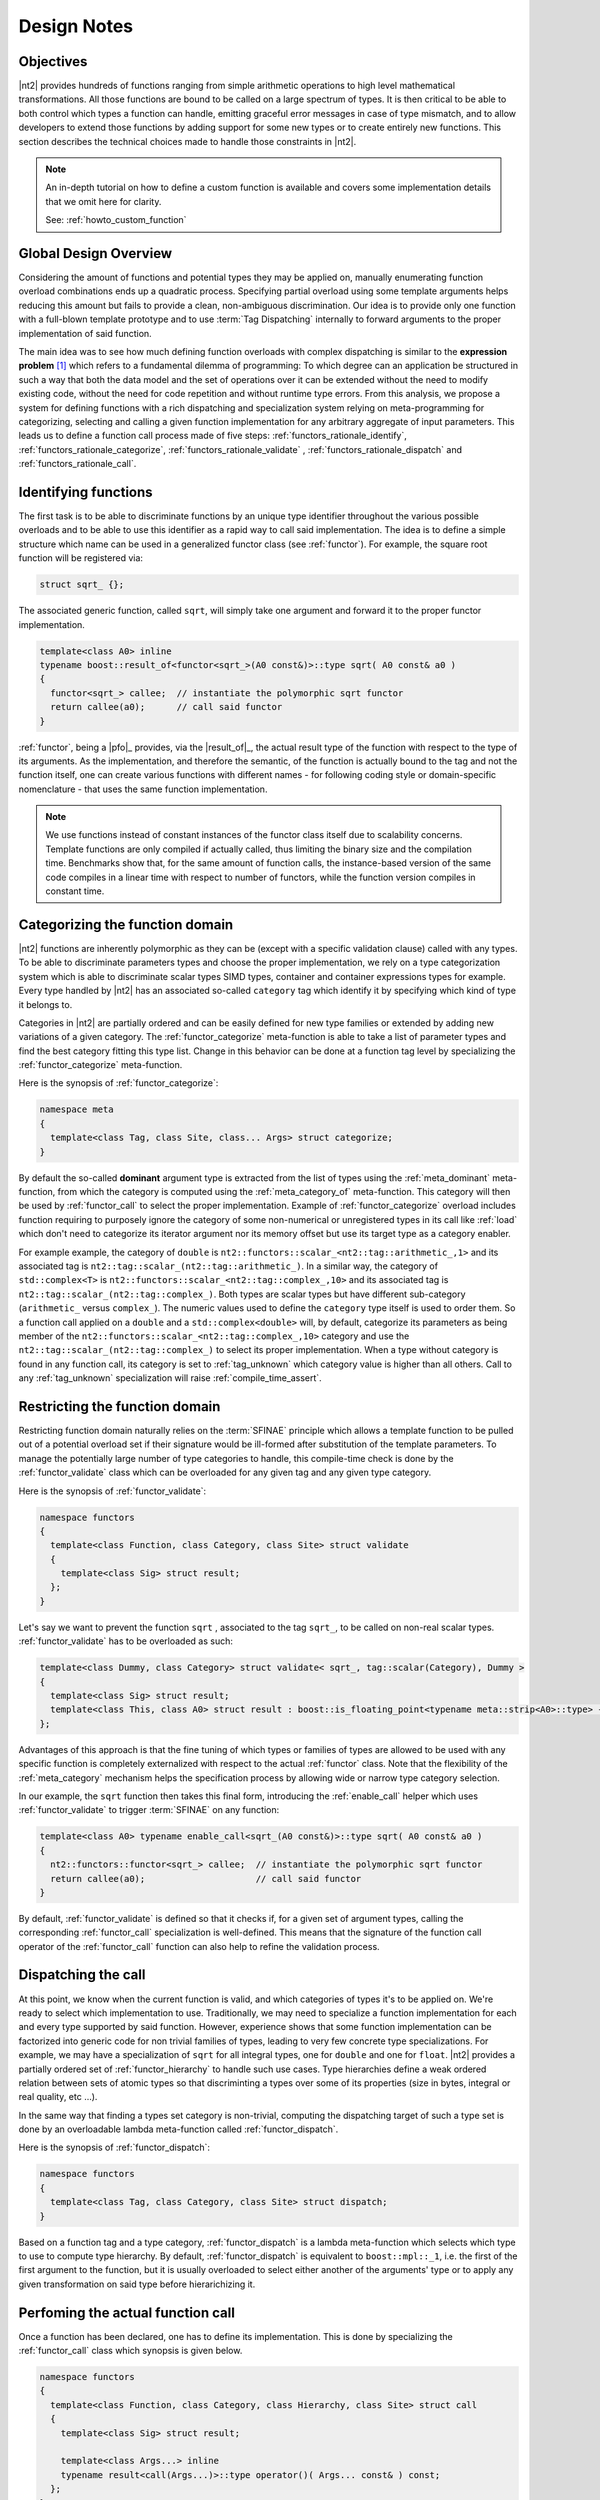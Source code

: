 .. _functors_rationale:

Design Notes
============

Objectives
^^^^^^^^^^
|nt2| provides hundreds of functions ranging from simple arithmetic operations to
high level mathematical transformations. All those functions are bound to be called
on a large spectrum of types. It is then critical to be able to both control which
types a function can handle, emitting graceful error messages in case of type mismatch,
and to allow developers to extend those functions by adding support for some new types
or to create entirely new functions. This section describes the technical choices made
to handle those constraints in |nt2|.

.. note::
  An in-depth tutorial on how to define a custom function is available and covers
  some implementation details that we omit here for clarity.

  See: :ref:`howto_custom_function`

Global Design Overview
^^^^^^^^^^^^^^^^^^^^^^
Considering the amount of functions and potential types they may be applied on,
manually enumerating function overload combinations ends up a quadratic process.
Specifying partial overload using some template arguments helps reducing this amount
but fails to provide a clean, non-ambiguous discrimination. Our idea is to provide
only one function with a full-blown template prototype and to use :term:`Tag Dispatching`
internally to forward arguments to the proper implementation of said function.

The main idea was to see how much defining function overloads with complex
dispatching is similar to the **expression problem** [#]_ which refers to a
fundamental dilemma of programming: To which degree can an application be structured
in such a way that both the data model and the set of operations over it can be
extended without the need to modify existing code, without the need for code
repetition and without runtime type errors. From this analysis, we propose a system
for defining functions with a rich dispatching and specialization system relying on
meta-programming for categorizing, selecting and calling a given function
implementation for any arbitrary aggregate of input parameters. This leads us to define
a function call process made of five steps: :ref:`functors_rationale_identify`,
:ref:`functors_rationale_categorize`, :ref:`functors_rationale_validate` ,
:ref:`functors_rationale_dispatch` and :ref:`functors_rationale_call`.

.. _functors_rationale_identify:

Identifying functions
^^^^^^^^^^^^^^^^^^^^^
The first task is to be able to discriminate functions by an unique type identifier
throughout the various possible overloads and to be able to use this identifier as
a rapid way to call said implementation. The idea is to define a simple structure
which name can be used in a generalized functor class (see :ref:`functor`). For
example, the square root function will be registered via:

.. code-block:: cpp

  struct sqrt_ {};

The associated generic function, called ``sqrt``, will simply take one argument
and forward it to the proper functor implementation.

.. code-block:: cpp

  template<class A0> inline
  typename boost::result_of<functor<sqrt_>(A0 const&)>::type sqrt( A0 const& a0 )
  {
    functor<sqrt_> callee;  // instantiate the polymorphic sqrt functor
    return callee(a0);      // call said functor
  }

:ref:`functor`, being a |pfo|_ provides, via the |result_of|_, the actual result
type of the function with respect to the type of its arguments. As the implementation,
and therefore the semantic, of the function is actually bound to the tag and not
the function itself, one can create various functions with different names - for
following coding style or domain-specific nomenclature - that uses the same function
implementation.

.. note::
  We use functions instead of constant instances of the functor class itself due
  to scalability concerns. Template functions are only compiled if actually called,
  thus limiting the binary size and the compilation time. Benchmarks show that,
  for the same amount of function calls, the instance-based version of the same
  code compiles in a linear time with respect to number of functors, while the
  function version compiles in constant time.

.. _functors_rationale_categorize:

Categorizing the function domain
^^^^^^^^^^^^^^^^^^^^^^^^^^^^^^^^
|nt2| functions are inherently polymorphic as they can be (except with a specific
validation clause) called with any types. To be able to discriminate parameters
types and choose the proper implementation, we rely on a type categorization
system which is able to discriminate scalar types SIMD types, container and container
expressions types for example. Every type handled by |nt2| has an associated so-called
``category`` tag which identify it by specifying which kind of type it belongs to.

Categories in |nt2| are partially ordered and can be easily defined for new type
families or extended by adding new variations of a given category. The :ref:`functor_categorize`
meta-function is able to take a list of parameter types and find the best category
fitting this type list. Change in this behavior can be done at a function tag level
by specializing the :ref:`functor_categorize` meta-function.

Here is the synopsis of :ref:`functor_categorize`:

.. code-block:: cpp

  namespace meta
  {
    template<class Tag, class Site, class... Args> struct categorize;
  }

By default the so-called **dominant** argument type is extracted  from the list
of types using the :ref:`meta_dominant` meta-function, from which the category is computed
using the :ref:`meta_category_of` meta-function. This category will then be used
by :ref:`functor_call` to select the proper implementation. Example of :ref:`functor_categorize`
overload includes function requiring to purposely ignore the category of some
non-numerical or unregistered types in its call like :ref:`load` which don't need
to categorize its iterator argument nor its memory offset but use its target type as a category enabler.

For example example, the category of ``double`` is ``nt2::functors::scalar_<nt2::tag::arithmetic_,1>``
and its associated tag is ``nt2::tag::scalar_(nt2::tag::arithmetic_)``. In a similar way,
the category of ``std::complex<T>`` is ``nt2::functors::scalar_<nt2::tag::complex_,10>``
and its associated tag is ``nt2::tag::scalar_(nt2::tag::complex_)``. Both types
are scalar types but have different sub-category (``arithmetic_`` versus ``complex_``).
The numeric values used to define the ``category`` type itself is used to order
them. So a function call applied on a ``double`` and a ``std::complex<double>``
will, by default, categorize its parameters as being member of the ``nt2::functors::scalar_<nt2::tag::complex_,10>``
category and use the ``nt2::tag::scalar_(nt2::tag::complex_)`` to select its
proper implementation. When a type without category is found in any function call,
its category is set to :ref:`tag_unknown` which category value is higher than all
others. Call to any :ref:`tag_unknown` specialization will raise :ref:`compile_time_assert`.

.. _functors_rationale_validate:

Restricting the function domain
^^^^^^^^^^^^^^^^^^^^^^^^^^^^^^^

Restricting function domain naturally relies on the :term:`SFINAE` principle which
allows a template function to be pulled out of a potential overload set if their signature
would be ill-formed after substitution of the template parameters.
To manage the potentially large number of type categories to
handle, this compile-time check is done by the :ref:`functor_validate` class which
can be overloaded for any given tag and any given type category.

Here is the synopsis of :ref:`functor_validate`:

.. code-block:: cpp

  namespace functors
  {
    template<class Function, class Category, class Site> struct validate
    {
      template<class Sig> struct result;
    };
  }

Let's say we want to prevent the function ``sqrt`` , associated to the tag ``sqrt_``,
to be called on non-real scalar types. :ref:`functor_validate` has to be overloaded as such:

.. code-block:: cpp

  template<class Dummy, class Category> struct validate< sqrt_, tag::scalar(Category), Dummy >
  {
    template<class Sig> struct result;
    template<class This, class A0> struct result : boost::is_floating_point<typename meta::strip<A0>::type> {};
  };

Advantages of this approach is that the fine tuning of which types or families of
types are allowed to be used with any specific function is completely externalized
with respect to the actual :ref:`functor` class. Note that the flexibility of the
:ref:`meta_category` mechanism helps the specification process by allowing wide
or narrow type category selection.

In our example, the ``sqrt`` function then takes this final form, introducing the
:ref:`enable_call` helper which uses :ref:`functor_validate` to trigger :term:`SFINAE`
on any function:

.. code-block:: cpp

  template<class A0> typename enable_call<sqrt_(A0 const&)>::type sqrt( A0 const& a0 )
  {
    nt2::functors::functor<sqrt_> callee;  // instantiate the polymorphic sqrt functor
    return callee(a0);                     // call said functor
  }

By default, :ref:`functor_validate` is defined so that it checks if, for a given set
of argument types, calling the corresponding :ref:`functor_call` specialization
is well-defined. This means that the signature of the function call operator of
the :ref:`functor_call` function can also help to refine the validation process.

.. _functors_rationale_dispatch:

Dispatching the call
^^^^^^^^^^^^^^^^^^^^
At this point, we know when the current function is valid, and which categories of
types it's to be applied on. We're ready to select which implementation to use. Traditionally,
we may need to specialize a function implementation for each and every type supported
by said function. However, experience shows that some function implementation can
be factorized into generic code for non trivial families of types, leading to very
few concrete type specializations. For example, we may have a specialization of
``sqrt`` for all integral types, one for ``double`` and one for ``float``.
|nt2| provides a partially ordered set of :ref:`functor_hierarchy` to handle such
use cases. Type hierarchies define a weak ordered relation between sets of atomic
types so that discriminting a types over some of its properties (size in bytes,
integral or real quality, etc ...).

In the same way that finding a types set category is non-trivial, computing the
dispatching target of such a type set is done by an overloadable lambda meta-function
called :ref:`functor_dispatch`.

Here is the synopsis of :ref:`functor_dispatch`:

.. code-block:: cpp

  namespace functors
  {
    template<class Tag, class Category, class Site> struct dispatch;
  }

Based on a function tag and a type category, :ref:`functor_dispatch` is
a lambda meta-function which selects which type to
use to compute type hierarchy. By default, :ref:`functor_dispatch` is equivalent
to ``boost::mpl::_1``, i.e. the first of the first argument to the function,
but it is usually overloaded to select either another
of the arguments' type or to apply any given transformation on said type
before hierarichizing it.

.. _functors_rationale_call:

Perfoming the actual function call
^^^^^^^^^^^^^^^^^^^^^^^^^^^^^^^^^^
Once a function has been declared, one has to define its implementation. This is
done by specializing the :ref:`functor_call` class which synopsis is given below.

.. code-block:: cpp

    namespace functors
    {
      template<class Function, class Category, class Hierarchy, class Site> struct call
      {
        template<class Sig> struct result;

        template<class Args...> inline
        typename result<call(Args...)>::type operator()( Args... const& ) const;
      };
    }

:ref:`functor_call` is a simple |pfo|_ itself which goal is to externalize the
various specializations of any given function with respect to the category of the types of its arguments,
its hierarchy and its execution site.

As an example, here is a possible implementation of ``sqrt`` for any arithmetic scalar type.

.. code-block:: cpp

    template<class Site> struct call<sqrt_, tag::scalar(tag::arithmetic), fundamental_, Site>
    {
      template<class Sig> struct result;
      template<class This, class A>
      struct result<This(A)> : meta::as_real<typename meta::strip<A>::type> {};

      NT2_FUNCTOR_CALL(1)
      {
        typedef typename NT2_CALL_RETURN_TYPE(1)::type type;
        return std::sqrt(type(a0));
      }
    };

The default behavior of the :ref:`functor` is designed so that everything is intuitively validated
and dispatched to the proper :ref:`functor_call` specialization. Contribution work
typically only requires to provide a :ref:`functor_call` specialization of a given function for
a specific type set or architecture. For example, one may want to use ``::sqrtf``
on ``float`` instead of ``std::sqrt``. This is done trivially by defining such a
:ref:`functor_call` overload.

.. code-block:: cpp

    template<class Site> struct call<sqrt_, tag::scalar(tag::arithmetic), float, Site>
    {
      template<class Sig> struct result;
      template<class This, class A> struct result<This(A)> : meta::strip<A> {};

      NT2_FUNCTOR_CALL(1)
      {
        return ::sqrtf(a0);
      }
    };

Now, calling ``sqrt`` on float will find out that dispatching on ``float`` is
preferred to dispatching on the broader ``fundamental_`` hierarchy and thus
select the proper specialization. Any number of such specializations, being narrow
or broad, can be added through this system.

------------

.. [#] Mads Torgersen, `The Expression Problem Revisited <http://www.daimi.au.dk/~madst/ecoop04/main.pdf>`_

